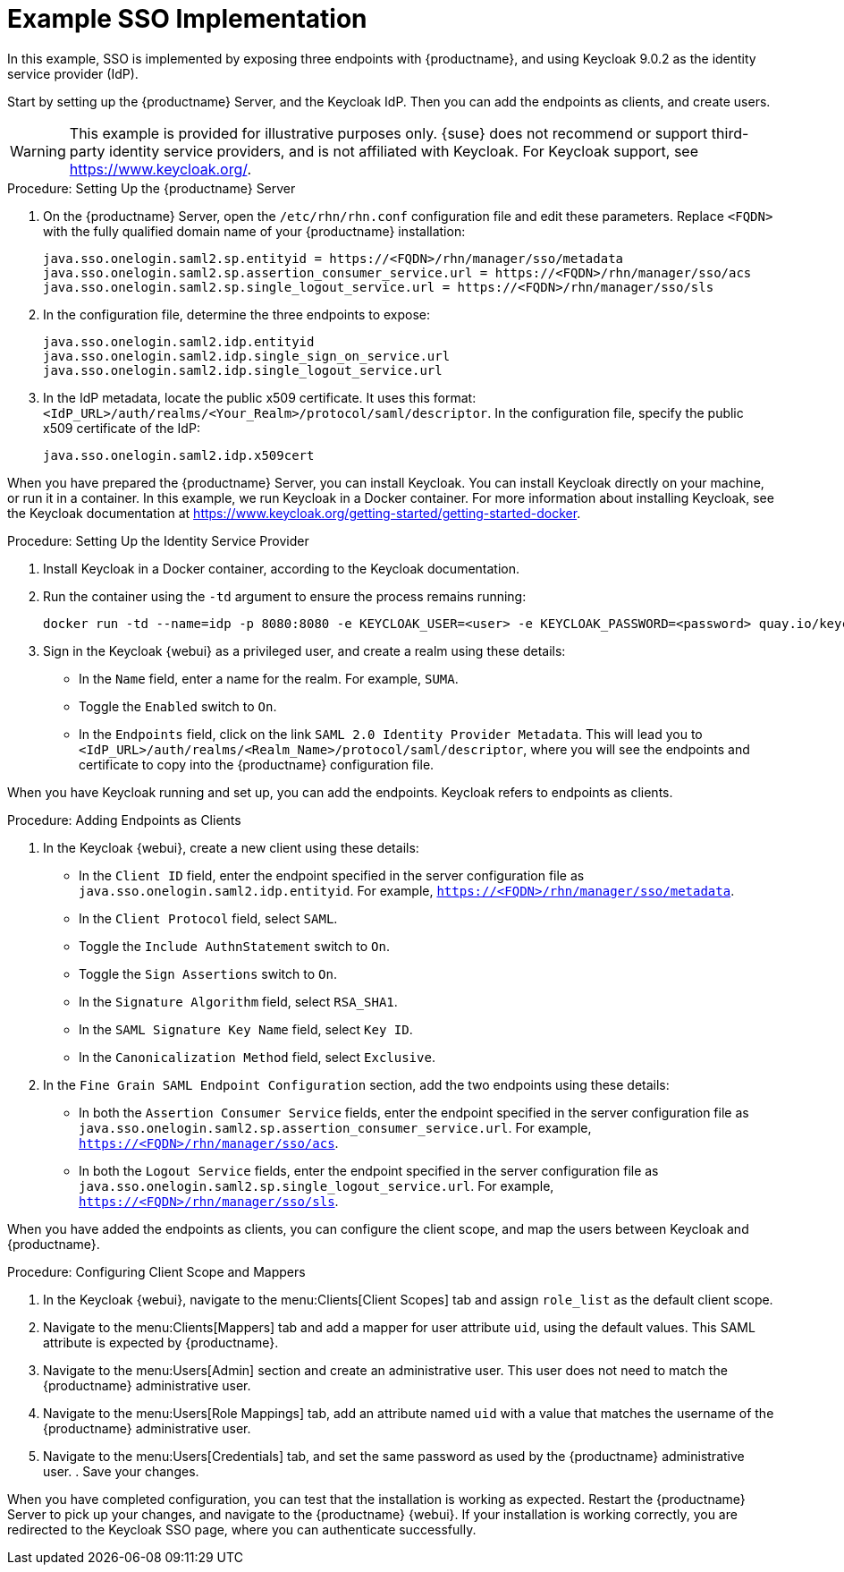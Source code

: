 [[auth-methods-sso-example]]
= Example SSO Implementation

In this example, SSO is implemented by exposing three endpoints with {productname}, and using Keycloak 9.0.2
as the identity service provider (IdP).

Start by setting up the {productname} Server, and the Keycloak IdP.
Then you can add the endpoints as clients, and create users.


[WARNING]
====
This example is provided for illustrative purposes only.
{suse} does not recommend or support third-party identity service providers, and is not affiliated with Keycloak.
For Keycloak support, see https://www.keycloak.org/.
====



.Procedure: Setting Up the {productname} Server
. On the {productname} Server, open the [path]``/etc/rhn/rhn.conf`` configuration file and edit these parameters.
    Replace ``<FQDN>`` with the fully qualified domain name of your {productname} installation:
+
----
java.sso.onelogin.saml2.sp.entityid = https://<FQDN>/rhn/manager/sso/metadata
java.sso.onelogin.saml2.sp.assertion_consumer_service.url = https://<FQDN>/rhn/manager/sso/acs
java.sso.onelogin.saml2.sp.single_logout_service.url = https://<FQDN>/rhn/manager/sso/sls
----
. In the configuration file, determine the three endpoints to expose:
+
----
java.sso.onelogin.saml2.idp.entityid
java.sso.onelogin.saml2.idp.single_sign_on_service.url
java.sso.onelogin.saml2.idp.single_logout_service.url
----
. In the IdP metadata, locate the public x509 certificate.
    It uses this format: ``<IdP_URL>/auth/realms/<Your_Realm>/protocol/saml/descriptor``.
    In the configuration file, specify the public x509 certificate of the IdP:
+
----
java.sso.onelogin.saml2.idp.x509cert
----


When you have prepared the {productname} Server, you can install Keycloak.
You can install Keycloak directly on your machine, or run it in a container.
In this example, we run Keycloak in a Docker container.
For more information about installing Keycloak, see the Keycloak documentation at https://www.keycloak.org/getting-started/getting-started-docker.



.Procedure: Setting Up the Identity Service Provider
. Install Keycloak in a Docker container, according to the Keycloak documentation.
. Run the container using the ``-td`` argument to ensure the process remains running:
+
----
docker run -td --name=idp -p 8080:8080 -e KEYCLOAK_USER=<user> -e KEYCLOAK_PASSWORD=<password> quay.io/keycloak/keycloak:9.0.2
----
. Sign in the Keycloak {webui} as a privileged user, and create a realm using these details:
+
* In the ``Name`` field, enter a name for the realm.
    For example, ``SUMA``.
* Toggle the ``Enabled`` switch to ``On``.
* In the ``Endpoints`` field, click on the link ``SAML 2.0 Identity Provider Metadata``.
    This will lead you to ``<IdP_URL>/auth/realms/<Realm_Name>/protocol/saml/descriptor``, where you will see the endpoints and certificate to copy into the {productname} configuration file.



When you have Keycloak running and set up, you can add the endpoints.
Keycloak refers to endpoints as clients.



.Procedure: Adding Endpoints as Clients
. In the Keycloak {webui}, create a new client using these details:
+
* In the ``Client ID`` field, enter the endpoint specified in the server configuration file as ``java.sso.onelogin.saml2.idp.entityid``.
    For example, ``https://<FQDN>/rhn/manager/sso/metadata``.
* In the ``Client Protocol`` field, select ``SAML``.
* Toggle the ``Include AuthnStatement`` switch to ``On``.
* Toggle the ``Sign Assertions`` switch to ``On``.
* In the ``Signature Algorithm`` field, select ``RSA_SHA1``.
* In the ``SAML Signature Key Name`` field, select ``Key ID``.
* In the ``Canonicalization Method`` field, select ``Exclusive``.
. In the ``Fine Grain SAML Endpoint Configuration`` section, add the two endpoints using these details:
+
* In both the ``Assertion Consumer Service`` fields, enter the endpoint specified in the server configuration file as ``java.sso.onelogin.saml2.sp.assertion_consumer_service.url``.
    For example, ``https://<FQDN>/rhn/manager/sso/acs``.
* In both the ``Logout Service`` fields, enter the endpoint specified in the server configuration file as ``java.sso.onelogin.saml2.sp.single_logout_service.url``.
    For example, ``https://<FQDN>/rhn/manager/sso/sls``.

When you have added the endpoints as clients, you can configure the client scope, and map the users between Keycloak and {productname}.



.Procedure: Configuring Client Scope and Mappers
. In the Keycloak {webui}, navigate to the menu:Clients[Client Scopes] tab and assign ``role_list`` as the default client scope.
. Navigate to the menu:Clients[Mappers] tab and add a mapper for user attribute ``uid``, using the default values.
    This SAML attribute is expected by {productname}.
. Navigate to the menu:Users[Admin] section and create an administrative user.
    This user does not need to match the {productname} administrative user.
. Navigate to the menu:Users[Role Mappings] tab, add an attribute named ``uid`` with a value that matches the username of the {productname} administrative user.
. Navigate to the menu:Users[Credentials] tab, and set the same password as used by the {productname} administrative user.
. Save your changes.



When you have completed configuration, you can test that the installation is working as expected.
Restart the {productname} Server to pick up your changes, and navigate to the {productname} {webui}.
If your installation is working correctly, you are redirected to the Keycloak SSO page, where you can authenticate successfully.
